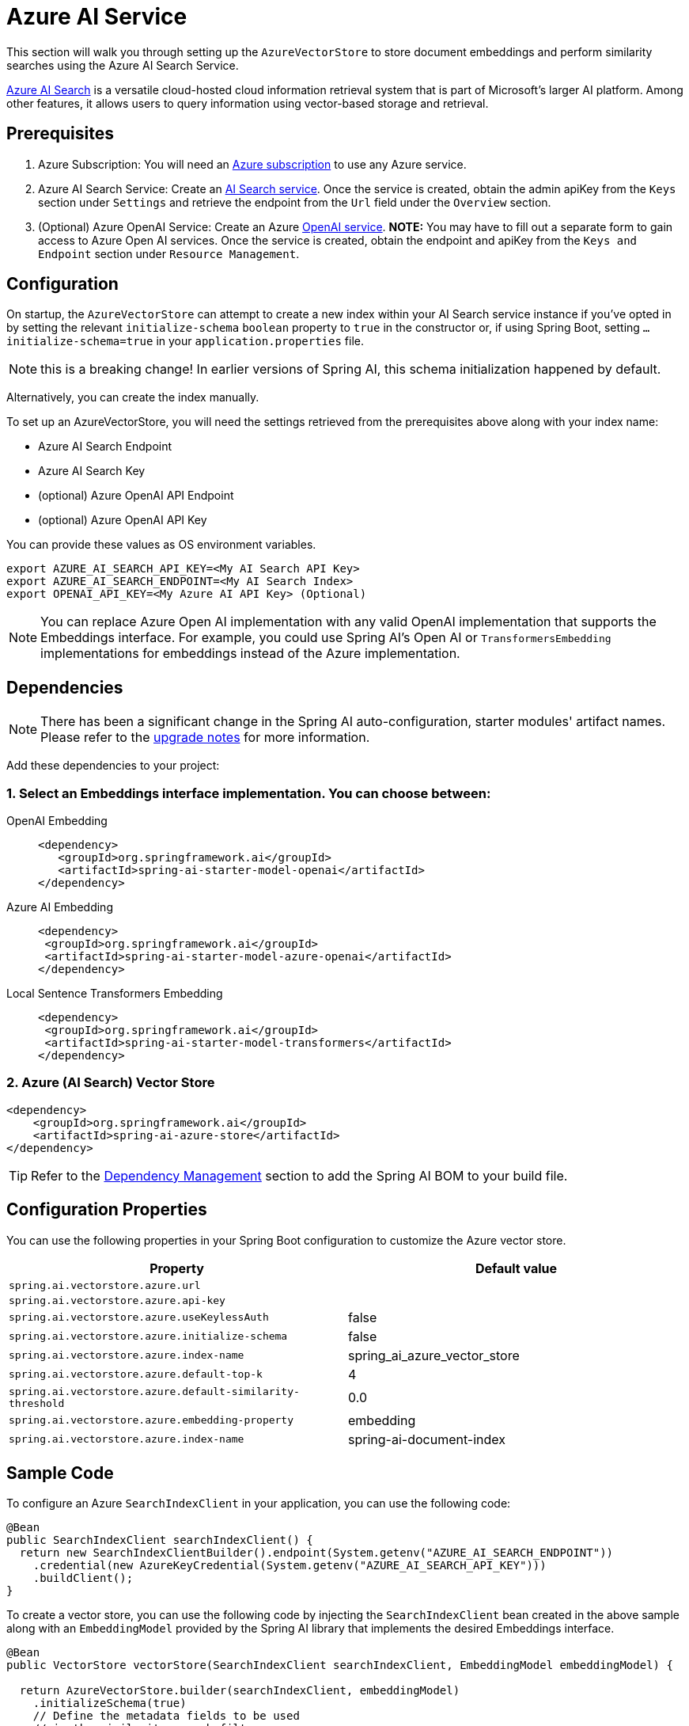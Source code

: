 = Azure AI Service

This section will walk you through setting up the `AzureVectorStore` to store document embeddings and perform similarity searches using the Azure AI Search Service.

link:https://azure.microsoft.com/en-us/products/ai-services/ai-search/[Azure AI Search] is a versatile cloud-hosted cloud information retrieval system that is part of Microsoft's larger AI platform. Among other features, it allows users to query information using vector-based storage and retrieval.

== Prerequisites

1. Azure Subscription: You will need an link:https://azure.microsoft.com/en-us/free/[Azure subscription] to use any Azure service.
2. Azure AI Search Service: Create an link:https://portal.azure.com/#create/Microsoft.Search[AI Search service]. Once the service is created, obtain the admin apiKey from the `Keys` section under `Settings` and retrieve the endpoint from the `Url` field under the `Overview` section.
3. (Optional) Azure OpenAI Service: Create an Azure link:https://portal.azure.com/#create/Microsoft.AIServicesOpenAI[OpenAI service]. **NOTE:** You may have to fill out a separate form to gain access to Azure Open AI services. Once the service is created, obtain the endpoint and apiKey from the `Keys and Endpoint` section under `Resource Management`.

== Configuration

On startup, the `AzureVectorStore` can  attempt to create a new index within your AI Search service instance if you've opted in by setting the relevant `initialize-schema` `boolean` property to `true` in the constructor or, if using Spring Boot, setting `...initialize-schema=true`  in your `application.properties` file.


NOTE: this is a breaking change! In earlier versions of Spring AI, this schema initialization happened by default.

Alternatively, you can create the index manually.

To set up an AzureVectorStore, you will need the settings retrieved from the prerequisites above along with your index name:

* Azure AI Search Endpoint
* Azure AI Search Key
* (optional) Azure OpenAI API Endpoint
* (optional) Azure OpenAI API Key

You can provide these values as OS environment variables.

[source,bash]
----
export AZURE_AI_SEARCH_API_KEY=<My AI Search API Key>
export AZURE_AI_SEARCH_ENDPOINT=<My AI Search Index>
export OPENAI_API_KEY=<My Azure AI API Key> (Optional)
----

[NOTE]
====
You can replace Azure Open AI implementation with any valid OpenAI implementation that supports the Embeddings interface. For example, you could use Spring AI's Open AI or `TransformersEmbedding` implementations for embeddings instead of the Azure implementation.
====

== Dependencies

[NOTE]
====
There has been a significant change in the Spring AI auto-configuration, starter modules' artifact names.
Please refer to the https://docs.spring.io/spring-ai/reference/upgrade-notes.html[upgrade notes] for more information.
====

Add these dependencies to your project:

=== 1. Select an Embeddings interface implementation. You can choose between:

[tabs]
======
OpenAI Embedding::
+
[source,xml]
----
<dependency>
   <groupId>org.springframework.ai</groupId>
   <artifactId>spring-ai-starter-model-openai</artifactId>
</dependency>
----

Azure AI Embedding::
+
[source,xml]
----
<dependency>
 <groupId>org.springframework.ai</groupId>
 <artifactId>spring-ai-starter-model-azure-openai</artifactId>
</dependency>
----

Local Sentence Transformers Embedding::
+
[source,xml]
----
<dependency>
 <groupId>org.springframework.ai</groupId>
 <artifactId>spring-ai-starter-model-transformers</artifactId>
</dependency>
----
======

=== 2. Azure (AI Search) Vector Store

[source,xml]
----
<dependency>
    <groupId>org.springframework.ai</groupId>
    <artifactId>spring-ai-azure-store</artifactId>
</dependency>
----

TIP: Refer to the xref:getting-started.adoc#dependency-management[Dependency Management] section to add the Spring AI BOM to your build file.

== Configuration Properties

You can use the following properties in your Spring Boot configuration to customize the Azure vector store.

[stripes=even]
|===
|Property|Default value

|`spring.ai.vectorstore.azure.url`|
|`spring.ai.vectorstore.azure.api-key`|
|`spring.ai.vectorstore.azure.useKeylessAuth`|false
|`spring.ai.vectorstore.azure.initialize-schema`|false
|`spring.ai.vectorstore.azure.index-name`|spring_ai_azure_vector_store
|`spring.ai.vectorstore.azure.default-top-k`|4
|`spring.ai.vectorstore.azure.default-similarity-threshold`|0.0
|`spring.ai.vectorstore.azure.embedding-property`|embedding
|`spring.ai.vectorstore.azure.index-name`|spring-ai-document-index
|===


== Sample Code

To configure an Azure `SearchIndexClient` in your application, you can use the following code:

[source,java]
----
@Bean
public SearchIndexClient searchIndexClient() {
  return new SearchIndexClientBuilder().endpoint(System.getenv("AZURE_AI_SEARCH_ENDPOINT"))
    .credential(new AzureKeyCredential(System.getenv("AZURE_AI_SEARCH_API_KEY")))
    .buildClient();
}
----

To create a vector store, you can use the following code by injecting the `SearchIndexClient` bean created in the above sample along with an `EmbeddingModel` provided by the Spring AI library that implements the desired Embeddings interface.

[source,java]
----
@Bean
public VectorStore vectorStore(SearchIndexClient searchIndexClient, EmbeddingModel embeddingModel) {

  return AzureVectorStore.builder(searchIndexClient, embeddingModel)
    .initializeSchema(true)
    // Define the metadata fields to be used
    // in the similarity search filters.
    .filterMetadataFields(List.of(MetadataField.text("country"), MetadataField.int64("year"),
            MetadataField.date("activationDate")))
    .defaultTopK(5)
    .defaultSimilarityThreshold(0.7)
    .indexName("spring-ai-document-index")
    .build();
}
----

[NOTE]
====
You must list explicitly all metadata field names and types for any metadata key used in the filter expression. The list above registers filterable metadata fields: `country` of type `TEXT`, `year` of type `INT64`, and `active` of type `BOOLEAN`.

If the filterable metadata fields are expanded with new entries, you have to (re)upload/update the documents with this metadata.
====

In your main code, create some documents:

[source,java]
----
List<Document> documents = List.of(
	new Document("Spring AI rocks!! Spring AI rocks!! Spring AI rocks!! Spring AI rocks!! Spring AI rocks!!", Map.of("country", "BG", "year", 2020)),
	new Document("The World is Big and Salvation Lurks Around the Corner"),
	new Document("You walk forward facing the past and you turn back toward the future.", Map.of("country", "NL", "year", 2023)));
----

Add the documents to your vector store:

[source,java]
----
vectorStore.add(documents);
----

And finally, retrieve documents similar to a query:

[source,java]
----
List<Document> results = vectorStore.similaritySearch(
    SearchRequest.builder()
      .query("Spring")
      .topK(5).build());
----

If all goes well, you should retrieve the document containing the text "Spring AI rocks!!".

=== Metadata filtering

You can leverage the generic, portable link:https://docs.spring.io/spring-ai/reference/api/vectordbs.html#_metadata_filters[metadata filters] with AzureVectorStore as well.

For example, you can use either the text expression language:

[source,java]
----
vectorStore.similaritySearch(
   SearchRequest.builder()
      .query("The World")
      .topK(TOP_K)
      .similarityThreshold(SIMILARITY_THRESHOLD)
      .filterExpression("country in ['UK', 'NL'] && year >= 2020").build());
----

or programmatically using the expression DSL:

[source,java]
----
FilterExpressionBuilder b = new FilterExpressionBuilder();

vectorStore.similaritySearch(
    SearchRequest.builder()
      .query("The World")
      .topK(TOP_K)
      .similarityThreshold(SIMILARITY_THRESHOLD)
      .filterExpression(b.and(
         b.in("country", "UK", "NL"),
         b.gte("year", 2020)).build()).build());
----

The portable filter expressions get automatically converted into the proprietary Azure Search link:https://learn.microsoft.com/en-us/azure/search/search-query-odata-filter[OData filters]. For example, the following portable filter expression:

[source,sql]
----
country in ['UK', 'NL'] && year >= 2020
----

is converted into the following Azure OData link:https://learn.microsoft.com/en-us/azure/search/search-query-odata-filter[filter expression]:

[source,graphql]
----
$filter search.in(meta_country, 'UK,NL', ',') and meta_year ge 2020
----

== Accessing the Native Client

The Azure Vector Store implementation provides access to the underlying native Azure Search client (`SearchClient`) through the `getNativeClient()` method:

[source,java]
----
AzureVectorStore vectorStore = context.getBean(AzureVectorStore.class);
Optional<SearchClient> nativeClient = vectorStore.getNativeClient();

if (nativeClient.isPresent()) {
    SearchClient client = nativeClient.get();
    // Use the native client for Azure Search-specific operations
}
----

The native client gives you access to Azure Search-specific features and operations that might not be exposed through the `VectorStore` interface.
